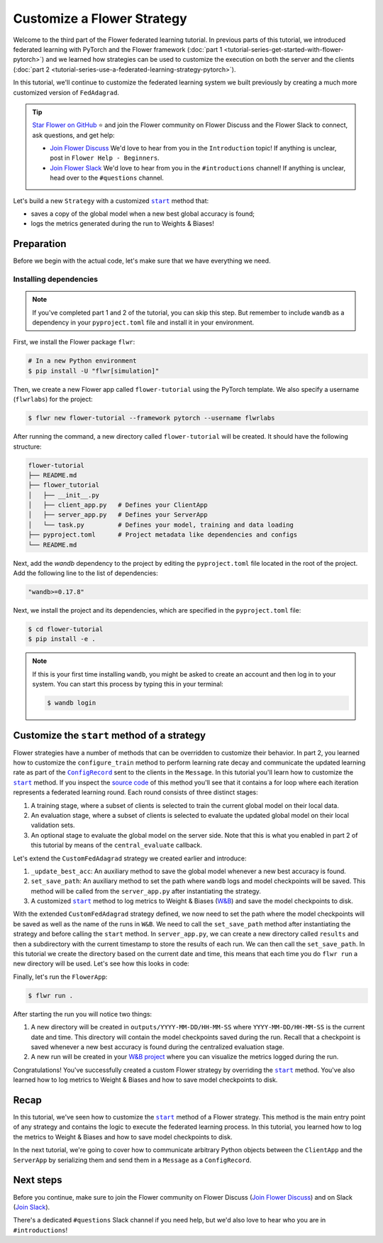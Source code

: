 Customize a Flower Strategy
===========================

.. |configrecord_link| replace:: ``ConfigRecord``

.. _configrecord_link: ref-api/flwr.app.ConfigRecord.html

.. |strategy_start_link| replace:: ``start``

.. _strategy_start_link: ref-api/flwr.serverapp.strategy.Strategy.html#flwr.serverapp.strategy.Strategy.start

.. |fedadagrad_link| replace:: ``FedAdagrad``

.. _fedadagrad_link: ref-api/flwr.serverapp.strategy.FedAdagrad.html

Welcome to the third part of the Flower federated learning tutorial. In previous parts
of this tutorial, we introduced federated learning with PyTorch and the Flower framework
(:doc:`part 1 <tutorial-series-get-started-with-flower-pytorch>`) and we learned how
strategies can be used to customize the execution on both the server and the clients
(:doc:`part 2 <tutorial-series-use-a-federated-learning-strategy-pytorch>`).

In this tutorial, we'll continue to customize the federated learning system we built
previously by creating a much more customized version of ``FedAdagrad``.

.. tip::

    `Star Flower on GitHub <https://github.com/adap/flower>`__ ⭐️ and join the Flower
    community on Flower Discuss and the Flower Slack to connect, ask questions, and get
    help:

    - `Join Flower Discuss <https://discuss.flower.ai/>`__ We'd love to hear from you in
      the ``Introduction`` topic! If anything is unclear, post in ``Flower Help -
      Beginners``.
    - `Join Flower Slack <https://flower.ai/join-slack>`__ We'd love to hear from you in
      the ``#introductions`` channel! If anything is unclear, head over to the
      ``#questions`` channel.

Let's build a new ``Strategy`` with a customized |strategy_start_link|_ method that:

- saves a copy of the global model when a new best global accuracy is found;
- logs the metrics generated during the run to Weights & Biases!

Preparation
-----------

Before we begin with the actual code, let's make sure that we have everything we need.

Installing dependencies
~~~~~~~~~~~~~~~~~~~~~~~

.. note::

    If you've completed part 1 and 2 of the tutorial, you can skip this step. But
    remember to include ``wandb`` as a dependency in your ``pyproject.toml`` file and
    install it in your environment.

First, we install the Flower package ``flwr``:

.. code-block:: shell

    # In a new Python environment
    $ pip install -U "flwr[simulation]"

Then, we create a new Flower app called ``flower-tutorial`` using the PyTorch template.
We also specify a username (``flwrlabs``) for the project:

.. code-block:: shell

    $ flwr new flower-tutorial --framework pytorch --username flwrlabs

After running the command, a new directory called ``flower-tutorial`` will be created.
It should have the following structure:

.. code-block:: shell

    flower-tutorial
    ├── README.md
    ├── flower_tutorial
    │   ├── __init__.py
    │   ├── client_app.py   # Defines your ClientApp
    │   ├── server_app.py   # Defines your ServerApp
    │   └── task.py         # Defines your model, training and data loading
    ├── pyproject.toml      # Project metadata like dependencies and configs
    └── README.md

Next, add the `wandb` dependency to the project by editing the ``pyproject.toml`` file
located in the root of the project. Add the following line to the list of dependencies:

.. code-block:: shell

    "wandb>=0.17.8"

Next, we install the project and its dependencies, which are specified in the
``pyproject.toml`` file:

.. code-block:: shell

    $ cd flower-tutorial
    $ pip install -e .

.. note::

    If this is your first time installing ``wandb``, you might be asked to create an
    account and then log in to your system. You can start this process by typing this in
    your terminal:

    .. code-block:: shell

        $ wandb login

Customize the ``start`` method of a strategy
--------------------------------------------

Flower strategies have a number of methods that can be overridden to customize their
behavior. In part 2, you learned how to customize the ``configure_train`` method to
perform learning rate decay and communicate the updated learning rate as part of the
|configrecord_link|_ sent to the clients in the ``Message``. In this tutorial you'll
learn how to customize the |strategy_start_link|_ method. If you inspect the `source
code
<https://github.com/adap/flower/blob/main/framework/py/flwr/serverapp/strategy/strategy.py#L135>`_
of this method you'll see that it contains a for loop where each iteration represents a
federated learning round. Each round consists of three distinct stages:

1. A training stage, where a subset of clients is selected to train the current global
   model on their local data.
2. An evaluation stage, where a subset of clients is selected to evaluate the updated
   global model on their local validation sets.
3. An optional stage to evaluate the global model on the server side. Note that this is
   what you enabled in part 2 of this tutorial by means of the ``central_evaluate``
   callback.

Let's extend the ``CustomFedAdagrad`` strategy we created earlier and introduce:

1. ``_update_best_acc``: An auxiliary method to save the global model whenever a new
   best accuracy is found.
2. ``set_save_path``: An auxiliary method to set the path where ``wandb`` logs and model
   checkpoints will be saved. This method will be called from the ``server_app.py``
   after instantiating the strategy.
3. A customized |strategy_start_link|_ method to log metrics to Weight & Biases (`W&B
   <https://wandb.ai/site>`__) and save the model checkpoints to disk.

.. code-block:: python
    :emphasize-lines: 31,35,65,68,126,155,168,170

    import io
    import time
    from logging import INFO
    from pathlib import Path
    from typing import Callable, Iterable, Optional

    import torch
    import wandb
    from flwr.app import ArrayRecord, ConfigRecord, Message, MetricRecord
    from flwr.common import log, logger
    from flwr.serverapp import Grid
    from flwr.serverapp.strategy import FedAdagrad, Result
    from flwr.serverapp.strategy.strategy_utils import log_strategy_start_info

    PROJECT_NAME = "FLOWER-advanced-pytorch"


    class CustomFedAdagrad(FedAdagrad):

        def configure_train(
            self, server_round: int, arrays: ArrayRecord, config: ConfigRecord, grid: Grid
        ) -> Iterable[Message]:
            """Configure the next round of federated training and maybe do LR decay."""
            # Decrease learning rate by a factor of 0.5 every 5 rounds
            if server_round % 5 == 0 and server_round > 0:
                config["lr"] *= 0.5
                print("LR decreased to:", config["lr"])
            # Pass the updated config and the rest of arguments to the parent class
            return super().configure_train(server_round, arrays, config, grid)

        def set_save_path(self, path: Path):
            """Set the path where wandb logs and model checkpoints will be saved."""
            self.save_path = path

        def _update_best_acc(
            self, current_round: int, accuracy: float, arrays: ArrayRecord
        ) -> None:
            """Update best accuracy and save model checkpoint if current accuracy is
            higher."""
            if accuracy > self.best_acc_so_far:
                self.best_acc_so_far = accuracy
                logger.log(INFO, "💡 New best global model found: %f", accuracy)
                # Save the PyTorch model
                file_name = f"model_state_acc_{accuracy}_round_{current_round}.pth"
                torch.save(arrays.to_torch_state_dict(), self.save_path / file_name)
                logger.log(INFO, "💾 New best model saved to disk: %s", file_name)

        def start(
            self,
            grid: Grid,
            initial_arrays: ArrayRecord,
            num_rounds: int = 3,
            timeout: float = 3600,
            train_config: Optional[ConfigRecord] = None,
            evaluate_config: Optional[ConfigRecord] = None,
            evaluate_fn: Optional[
                Callable[[int, ArrayRecord], Optional[MetricRecord]]
            ] = None,
        ) -> Result:
            """Execute the federated learning strategy logging results to W&B and saving
            them to disk."""

            # Init W&B
            name = f"{str(self.save_path.parent.name)}/{str(self.save_path.name)}-ServerApp"
            wandb.init(project=PROJECT_NAME, name=name)

            # Keep track of best acc
            self.best_acc_so_far = 0.0

            log(INFO, "Starting %s strategy:", self.__class__.__name__)
            log_strategy_start_info(
                num_rounds, initial_arrays, train_config, evaluate_config
            )
            self.summary()
            log(INFO, "")

            # Initialize if None
            train_config = ConfigRecord() if train_config is None else train_config
            evaluate_config = ConfigRecord() if evaluate_config is None else evaluate_config
            result = Result()

            t_start = time.time()
            # Evaluate starting global parameters
            if evaluate_fn:
                res = evaluate_fn(0, initial_arrays)
                log(INFO, "Initial global evaluation results: %s", res)
                if res is not None:
                    result.evaluate_metrics_serverapp[0] = res

            arrays = initial_arrays

            for current_round in range(1, num_rounds + 1):
                log(INFO, "")
                log(INFO, "[ROUND %s/%s]", current_round, num_rounds)

                # -----------------------------------------------------------------
                # --- TRAINING (CLIENTAPP-SIDE) -----------------------------------
                # -----------------------------------------------------------------

                # Call strategy to configure training round
                # Send messages and wait for replies
                train_replies = grid.send_and_receive(
                    messages=self.configure_train(
                        current_round,
                        arrays,
                        train_config,
                        grid,
                    ),
                    timeout=timeout,
                )

                # Aggregate train
                agg_arrays, agg_train_metrics = self.aggregate_train(
                    current_round,
                    train_replies,
                )

                # Log training metrics and append to history
                if agg_arrays is not None:
                    result.arrays = agg_arrays
                    arrays = agg_arrays
                if agg_train_metrics is not None:
                    log(INFO, "\t└──> Aggregated MetricRecord: %s", agg_train_metrics)
                    result.train_metrics_clientapp[current_round] = agg_train_metrics
                    # Log to W&B
                    wandb.log(dict(agg_train_metrics), step=current_round)

                # -----------------------------------------------------------------
                # --- EVALUATION (CLIENTAPP-SIDE) ---------------------------------
                # -----------------------------------------------------------------

                # Call strategy to configure evaluation round
                # Send messages and wait for replies
                evaluate_replies = grid.send_and_receive(
                    messages=self.configure_evaluate(
                        current_round,
                        arrays,
                        evaluate_config,
                        grid,
                    ),
                    timeout=timeout,
                )

                # Aggregate evaluate
                agg_evaluate_metrics = self.aggregate_evaluate(
                    current_round,
                    evaluate_replies,
                )

                # Log training metrics and append to history
                if agg_evaluate_metrics is not None:
                    log(INFO, "\t└──> Aggregated MetricRecord: %s", agg_evaluate_metrics)
                    result.evaluate_metrics_clientapp[current_round] = agg_evaluate_metrics
                    # Log to W&B
                    wandb.log(dict(agg_evaluate_metrics), step=current_round)
                # -----------------------------------------------------------------
                # --- EVALUATION (SERVERAPP-SIDE) ---------------------------------
                # -----------------------------------------------------------------

                # Centralized evaluation
                if evaluate_fn:
                    log(INFO, "Global evaluation")
                    res = evaluate_fn(current_round, arrays)
                    log(INFO, "\t└──> MetricRecord: %s", res)
                    if res is not None:
                        result.evaluate_metrics_serverapp[current_round] = res
                        # Maybe save to disk if new best is found
                        self._update_best_acc(current_round, res["accuracy"], arrays)
                        # Log to W&B
                        wandb.log(dict(res), step=current_round)

            log(INFO, "")
            log(INFO, "Strategy execution finished in %.2fs", time.time() - t_start)
            log(INFO, "")
            log(INFO, "Final results:")
            log(INFO, "")
            for line in io.StringIO(str(result)):
                log(INFO, "\t%s", line.strip("\n"))
            log(INFO, "")

            return result

With the extended ``CustomFedAdagrad`` strategy defined, we now need to set the path
where the model checkpoints will be saved as well as the name of the runs in ``W&B``. We
need to call the ``set_save_path`` method after instantiating the strategy and before
calling the ``start`` method. In ``server_app.py``, we can create a new directory called
``results`` and then a subdirectory with the current timestamp to store the results of
each run. We can then call the ``set_save_path``. In this tutorial we create the
directory based on the current date and time, this means that each time you do ``flwr
run`` a new directory will be used. Let's see how this looks in code:

.. code-block:: python
    :emphasize-lines: 22

    from datetime import datetime
    from pathlib import Path


    @app.main()
    def main(grid: Grid, context: Context) -> None:
        """Main entry point for the ServerApp."""

        # ... unchanged

        # Initialize FedAdagrad strategy
        # strategy = CustomFedAdagrad( ... )

        # Get the current date and time
        current_time = datetime.now()
        run_dir = current_time.strftime("%Y-%m-%d/%H-%M-%S")
        # Save path is based on the current directory
        save_path = Path.cwd() / f"outputs/{run_dir}"
        save_path.mkdir(parents=True, exist_ok=False)

        # Set the path where results and model checkpoints will be saved
        strategy.set_save_path(save_path)

        # ... rest unchanged

Finally, let's run the ``FlowerApp``:

.. code-block:: shell

    $ flwr run .

After starting the run you will notice two things:

1. A new directory will be created in ``outputs/YYYY-MM-DD/HH-MM-SS`` where
   ``YYYY-MM-DD/HH-MM-SS`` is the current date and time. This directory will contain the
   model checkpoints saved during the run. Recall that a checkpoint is saved whenever a
   new best accuracy is found during the centralized evaluation stage.
2. A new run will be created in your `W&B project <https://wandb.ai/home>`_ where you
   can visualize the metrics logged during the run.

Congratulations! You've successfully created a custom Flower strategy by overriding the
|strategy_start_link|_ method. You've also learned how to log metrics to Weight & Biases
and how to save model checkpoints to disk.

Recap
-----

In this tutorial, we've seen how to customize the |strategy_start_link|_ method of a
Flower strategy. This method is the main entry point of any strategy and contains the
logic to execute the federated learning process. In this tutorial, you learned how to
log the metrics to Weight & Biases and how to save model checkpoints to disk.

In the next tutorial, we're going to cover how to communicate arbitrary Python objects
between the ``ClientApp`` and the ``ServerApp`` by serializing them and send them in a
``Message`` as a ``ConfigRecord``.

Next steps
----------

Before you continue, make sure to join the Flower community on Flower Discuss (`Join
Flower Discuss <https://discuss.flower.ai>`__) and on Slack (`Join Slack
<https://flower.ai/join-slack/>`__).

There's a dedicated ``#questions`` Slack channel if you need help, but we'd also love to
hear who you are in ``#introductions``!
